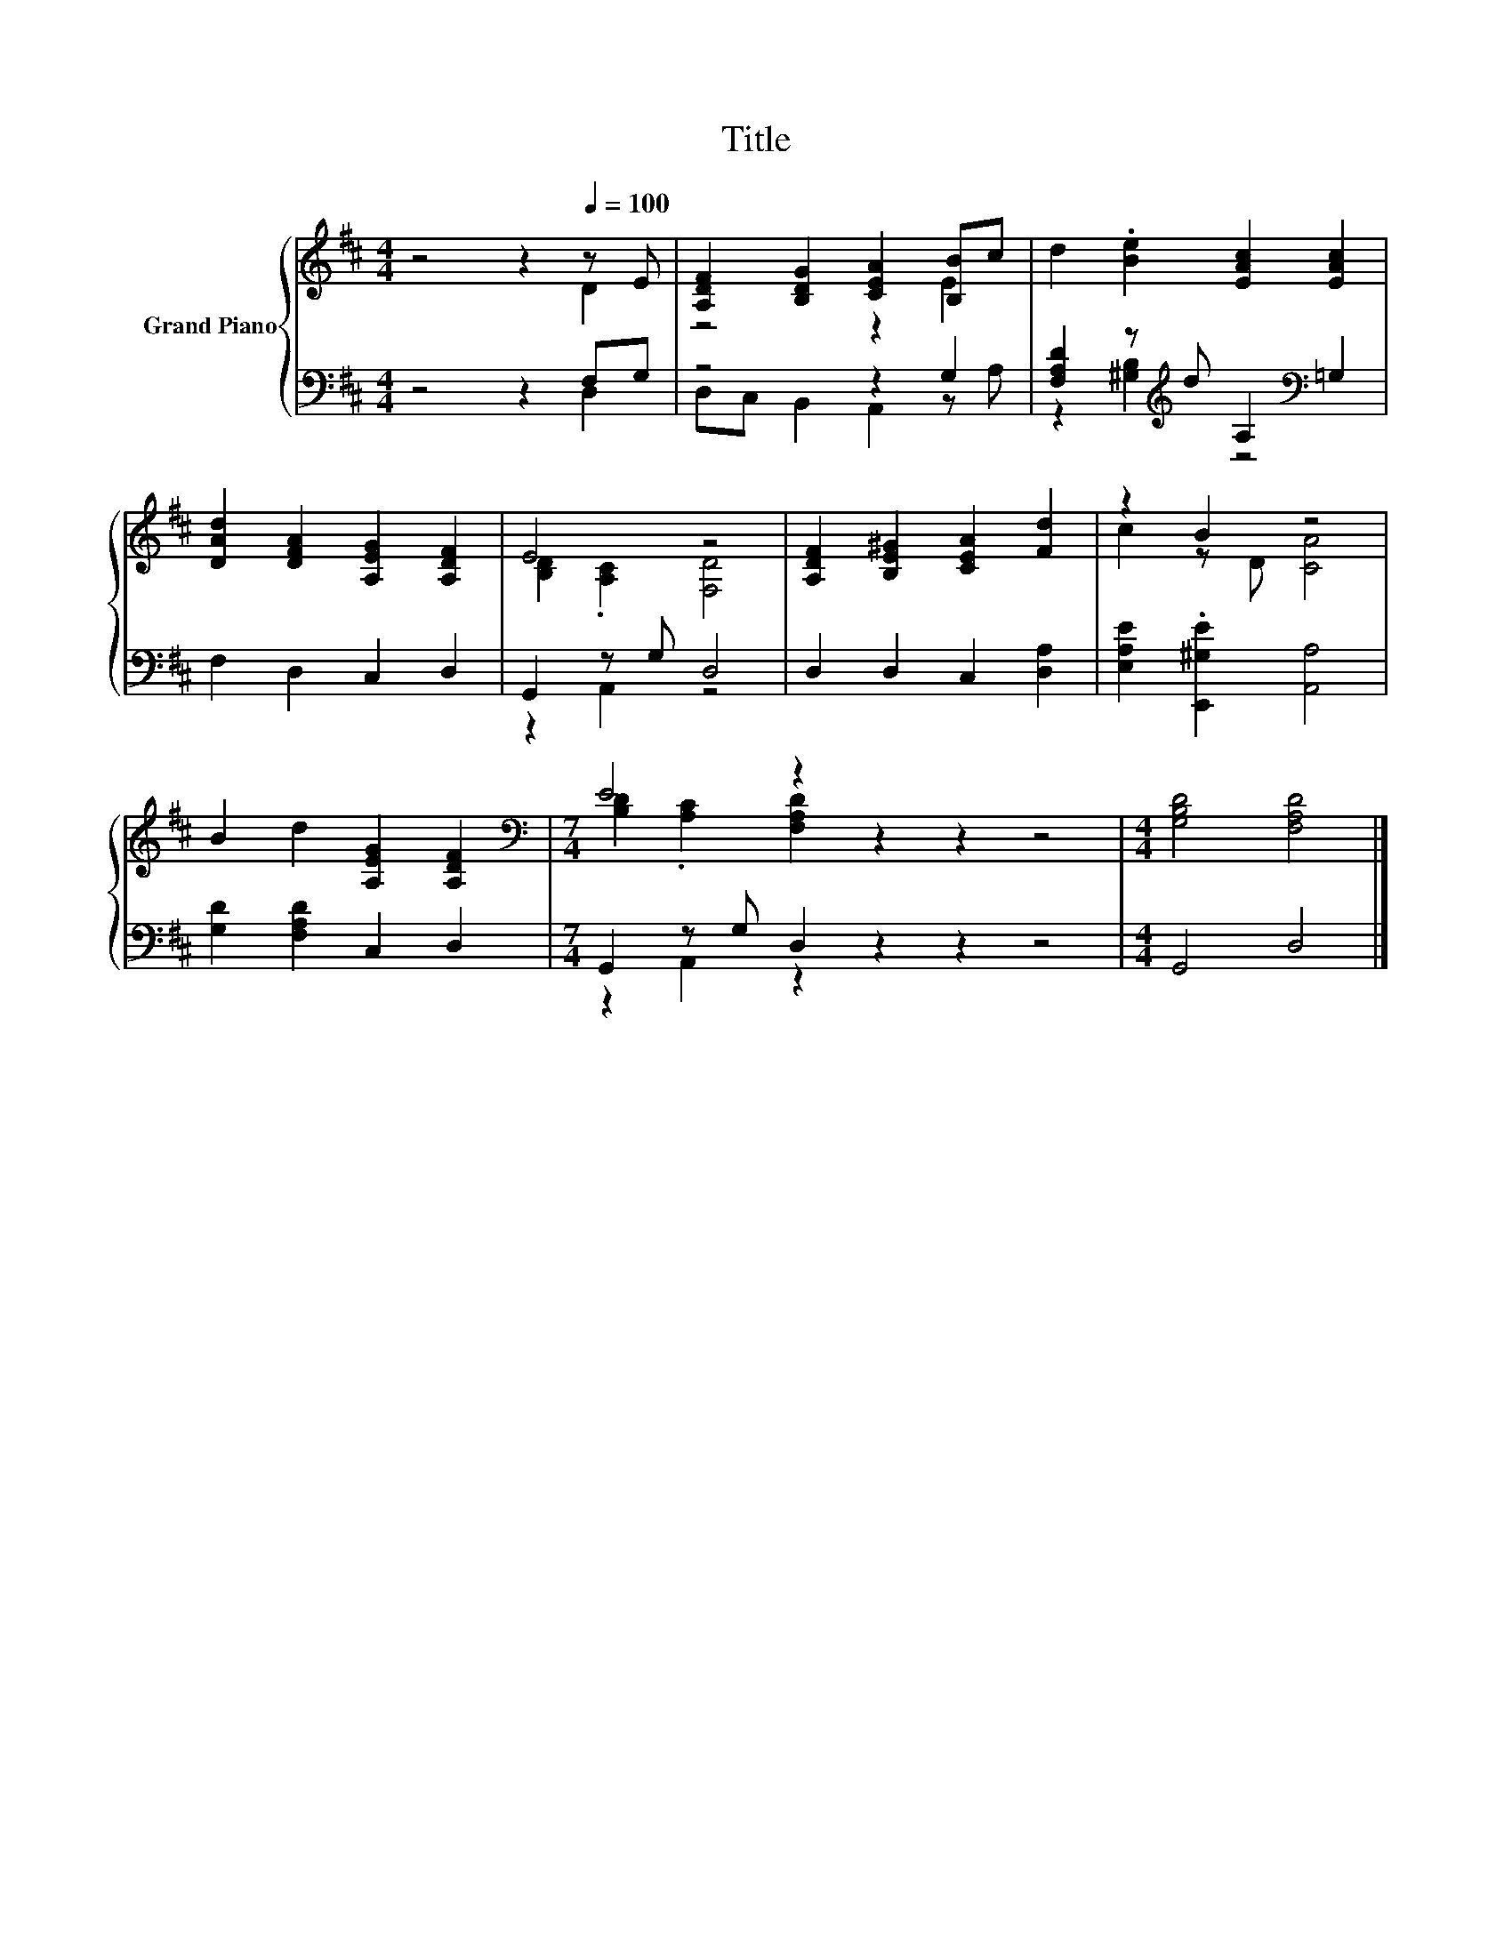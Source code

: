 X:1
T:Title
%%score { ( 1 2 ) | ( 3 4 ) }
L:1/8
M:4/4
K:D
V:1 treble nm="Grand Piano"
V:2 treble 
V:3 bass 
V:4 bass 
V:1
 z4 z2[Q:1/4=100] z E | [A,DF]2 [B,DG]2 [CEA]2 [B,B]c | d2 .[Be]2 [EAc]2 [EAc]2 | %3
 [DAd]2 [DFA]2 [A,EG]2 [A,DF]2 | E4 z4 | [A,DF]2 [B,E^G]2 [CEA]2 [Fd]2 | z2 B2 z4 | %7
 B2 d2 [A,EG]2 [A,DF]2 |[M:7/4][K:bass] E4 z2 z2 z2 z4 |[M:4/4] [G,B,D]4 [F,A,D]4 |] %10
V:2
 z4 z2 D2 | z4 z2 E2 | x8 | x8 | [B,D]2 .[A,C]2 [F,D]4 | x8 | c2 z D [CA]4 | x8 | %8
[M:7/4][K:bass] [B,D]2 .[A,C]2 [F,A,D]2 z2 z2 z4 |[M:4/4] x8 |] %10
V:3
 z4 z2 F,G, | z4 z2 G,2 | [F,A,D]2 z[K:treble] d A,2[K:bass] =G,2 | F,2 D,2 C,2 D,2 | %4
 G,,2 z G, D,4 | D,2 D,2 C,2 [D,A,]2 | [E,A,E]2 .[E,,^G,E]2 [A,,A,]4 | [G,D]2 [F,A,D]2 C,2 D,2 | %8
[M:7/4] G,,2 z G, D,2 z2 z2 z4 |[M:4/4] G,,4 D,4 |] %10
V:4
 z4 z2 D,2 | D,C, B,,2 A,,2 z A, | z2 [^G,B,]2[K:treble] z4[K:bass] | x8 | z2 A,,2 z4 | x8 | x8 | %7
 x8 |[M:7/4] z2 A,,2 z2 z2 z2 z4 |[M:4/4] x8 |] %10

